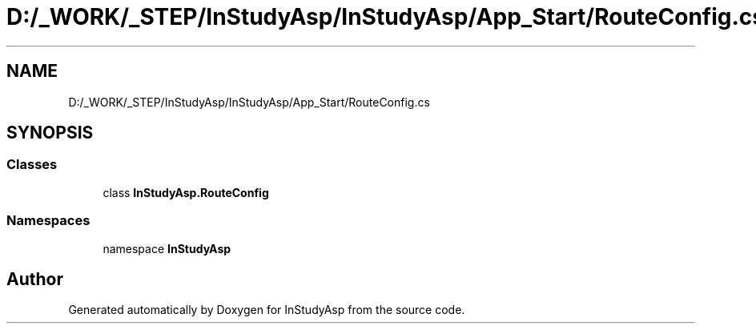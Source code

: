 .TH "D:/_WORK/_STEP/InStudyAsp/InStudyAsp/App_Start/RouteConfig.cs" 3 "Fri Sep 22 2017" "InStudyAsp" \" -*- nroff -*-
.ad l
.nh
.SH NAME
D:/_WORK/_STEP/InStudyAsp/InStudyAsp/App_Start/RouteConfig.cs
.SH SYNOPSIS
.br
.PP
.SS "Classes"

.in +1c
.ti -1c
.RI "class \fBInStudyAsp\&.RouteConfig\fP"
.br
.in -1c
.SS "Namespaces"

.in +1c
.ti -1c
.RI "namespace \fBInStudyAsp\fP"
.br
.in -1c
.SH "Author"
.PP 
Generated automatically by Doxygen for InStudyAsp from the source code\&.

